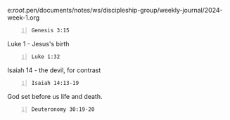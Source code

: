 e:/root/.pen/documents/notes/ws/discipleship-group/weekly-journal/2024-week-1.org

#+BEGIN_SRC bash -n :i bash :async :results verbatim code :lang text
  Genesis 3:15
#+END_SRC

#+RESULTS:
#+begin_src text
Genesis 3:15
‾‾‾‾‾‾‾‾‾‾‾‾
And I will put enmity Between you and the
woman, And between your seed and her seed; He
shall bruise you on the head, And you shall
bruise him on the heel.”

(NASB)
#+end_src

Luke 1 - Jesus's birth

#+BEGIN_SRC bash -n :i bash :async :results verbatim code :lang text
  Luke 1:32
#+END_SRC

#+RESULTS:
#+begin_src text
Luke 1:32
‾‾‾‾‾‾‾‾‾
He will be great and will be called the Son of
the Most High; and the Lord God will give Him
the throne of His father David;

(NASB)
#+end_src

Isaiah 14 - the devil, for contrast

#+BEGIN_SRC bash -n :i bash :async :results verbatim code :lang text
  Isaiah 14:13-19
#+END_SRC

#+RESULTS:
#+begin_src text
Isaiah 14:13-19
‾‾‾‾‾‾‾‾‾‾‾‾‾‾‾
“But you said in your heart, ‘I will ascend to
heaven; I will raise my throne above the stars
of God, And I will sit on the mount of
assembly In the recesses of the north.

‘I will ascend above the heights of the
clouds; I will make myself like the Most
High.’ “Nevertheless you will be thrust down
to Sheol, To the recesses of the pit.

“Those who see you will gaze at you, They will
ponder over you, saying, ‘Is this the man who
made the earth tremble, Who shook kingdoms,
Who made the world like a wilderness And
overthrew its cities, Who did not allow his
prisoners to go home?’ “All the kings of the
nations lie in glory, Each in his own tomb.

“But you have been cast out of your tomb Like
a rejected branch, Clothed with the slain who
are pierced with a sword, Who go down to the
stones of the pit Like a trampled corpse.

(NASB)
#+end_src

God set before us life and death.

#+BEGIN_SRC bash -n :i bash :async :results verbatim code :lang text
  Deuteronomy 30:19-20
#+END_SRC

#+RESULTS:
#+begin_src text
Deuteronomy 30:19-20
‾‾‾‾‾‾‾‾‾‾‾‾‾‾‾‾‾‾‾‾
I call heaven and earth to witness against you
today, that I have set before you life and
death, the blessing and the curse.

So choose life in order that you may live, you
and your descendants, by loving the LORD your
God, by obeying His voice, and by holding fast
to Him; for this is your life and the length
of your days, that you may live in the land
which the LORD swore to your fathers, to
Abraham, Isaac, and Jacob, to give them.”

(NASB)
#+end_src

